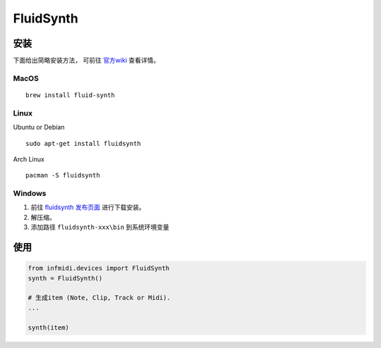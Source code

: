 FluidSynth
==========

安装
------------------
下面给出简略安装方法， 可前往 `官方wiki <https://github.com/FluidSynth/fluidsynth/wiki/Download>`_ 查看详情。


MacOS
^^^^^

::

    brew install fluid-synth

Linux
^^^^^

Ubuntu or Debian

::

    sudo apt-get install fluidsynth

Arch Linux

::

    pacman -S fluidsynth

Windows
^^^^^^^

1. 前往 `fluidsynth 发布页面 <https://github.com/FluidSynth/fluidsynth/releases>`_ 进行下载安装。
2. 解压缩。
3. 添加路径 ``fluidsynth-xxx\bin`` 到系统环境变量

使用
----

.. code:: python

    from infmidi.devices import FluidSynth
    synth = FluidSynth()

    # 生成item (Note, Clip, Track or Midi).
    ...

    synth(item)
